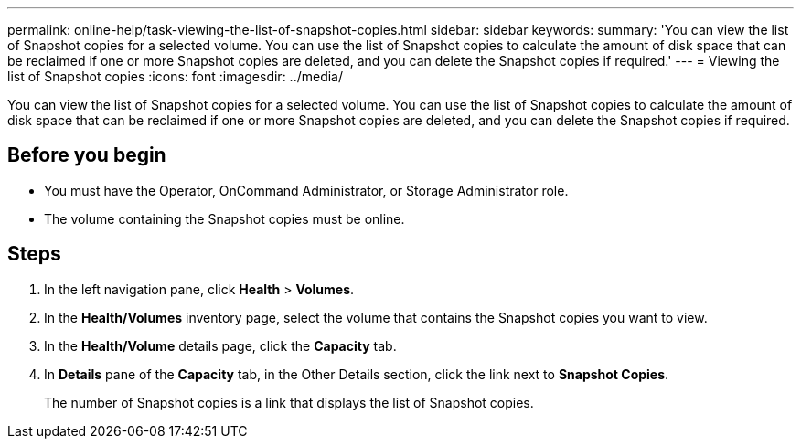 ---
permalink: online-help/task-viewing-the-list-of-snapshot-copies.html
sidebar: sidebar
keywords: 
summary: 'You can view the list of Snapshot copies for a selected volume. You can use the list of Snapshot copies to calculate the amount of disk space that can be reclaimed if one or more Snapshot copies are deleted, and you can delete the Snapshot copies if required.'
---
= Viewing the list of Snapshot copies
:icons: font
:imagesdir: ../media/

[.lead]
You can view the list of Snapshot copies for a selected volume. You can use the list of Snapshot copies to calculate the amount of disk space that can be reclaimed if one or more Snapshot copies are deleted, and you can delete the Snapshot copies if required.

== Before you begin

* You must have the Operator, OnCommand Administrator, or Storage Administrator role.
* The volume containing the Snapshot copies must be online.

== Steps

. In the left navigation pane, click *Health* > *Volumes*.
. In the *Health/Volumes* inventory page, select the volume that contains the Snapshot copies you want to view.
. In the *Health/Volume* details page, click the *Capacity* tab.
. In *Details* pane of the *Capacity* tab, in the Other Details section, click the link next to *Snapshot Copies*.
+
The number of Snapshot copies is a link that displays the list of Snapshot copies.
